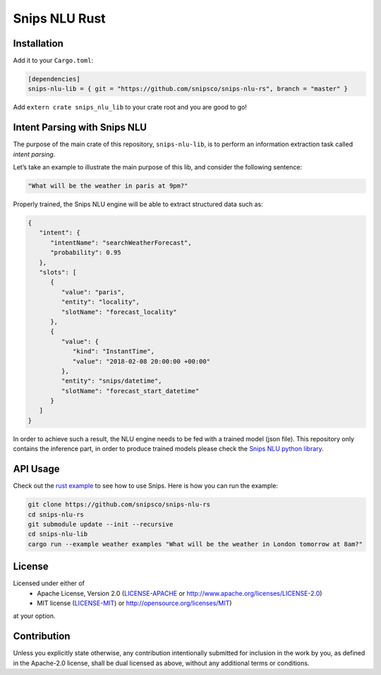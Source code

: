 Snips NLU Rust
==============

.. image:: https://travis-ci.org/snipsco/snips-nlu-rs.svg?branch=develop
   :target: https://travis-ci.org/snipsco/snips-nlu-rs

Installation
------------

Add it to your ``Cargo.toml``:

.. code-block:: toml

   [dependencies]
   snips-nlu-lib = { git = "https://github.com/snipsco/snips-nlu-rs", branch = "master" }

Add ``extern crate snips_nlu_lib`` to your crate root and you are good to go!


Intent Parsing with Snips NLU
-----------------------------

The purpose of the main crate of this repository, ``snips-nlu-lib``, is to perform an information
extraction task called *intent parsing*.

Let’s take an example to illustrate the main purpose of this lib, and consider the following sentence:

.. code-block:: text

   "What will be the weather in paris at 9pm?"

Properly trained, the Snips NLU engine will be able to extract structured data such as:

.. code-block:: json

   {
      "intent": {
         "intentName": "searchWeatherForecast",
         "probability": 0.95
      },
      "slots": [
         {
            "value": "paris",
            "entity": "locality",
            "slotName": "forecast_locality"
         },
         {
            "value": {
               "kind": "InstantTime",
               "value": "2018-02-08 20:00:00 +00:00"
            },
            "entity": "snips/datetime",
            "slotName": "forecast_start_datetime"
         }
      ]
   }


In order to achieve such a result, the NLU engine needs to be fed with a trained model (json file).
This repository only contains the inference part, in order to produce trained models please check
the `Snips NLU python library <https://github.com/snipsco/snips-nlu>`_.


API Usage
---------

Check out the `rust example <snips-nlu-lib/examples>`_ to see how to use Snips.
Here is how you can run the example:

.. code-block:: bash

   git clone https://github.com/snipsco/snips-nlu-rs
   cd snips-nlu-rs
   git submodule update --init --recursive
   cd snips-nlu-lib
   cargo run --example weather examples "What will be the weather in London tomorrow at 8am?"


License
-------

Licensed under either of
 * Apache License, Version 2.0 (`LICENSE-APACHE <LICENSE-APACHE>`_ or http://www.apache.org/licenses/LICENSE-2.0)
 * MIT license (`LICENSE-MIT <LICENSE-MIT>`_) or http://opensource.org/licenses/MIT)
at your option.

Contribution
------------

Unless you explicitly state otherwise, any contribution intentionally submitted
for inclusion in the work by you, as defined in the Apache-2.0 license, shall
be dual licensed as above, without any additional terms or conditions.
